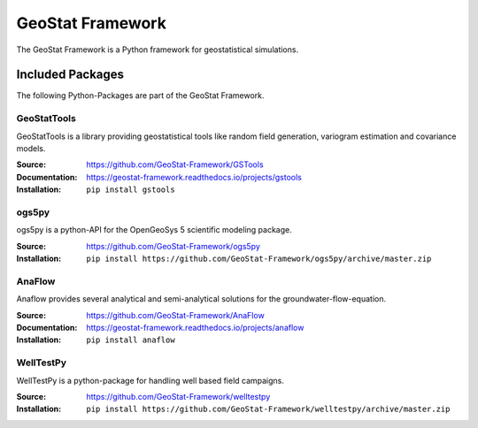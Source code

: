 =================
GeoStat Framework
=================

.. image:: pics/GeoStat.png
   :width: 250px
   :align: center

The GeoStat Framework is a Python framework for geostatistical simulations.


Included Packages
=================

The following Python-Packages are part of the GeoStat Framework.


GeoStatTools
------------

GeoStatTools is a library providing geostatistical tools like
random field generation, variogram estimation and covariance models.

.. image:: pics/gstools.png
   :width: 150px
   :align: center

:Source:
    https://github.com/GeoStat-Framework/GSTools
:Documentation:
    https://geostat-framework.readthedocs.io/projects/gstools
:Installation:
    ``pip install gstools``


ogs5py
------

ogs5py is a python-API for the OpenGeoSys 5 scientific modeling package.

.. image:: pics/OGS.png
   :width: 150px
   :align: center

:Source:
    https://github.com/GeoStat-Framework/ogs5py
:Installation:
    ``pip install https://github.com/GeoStat-Framework/ogs5py/archive/master.zip``


AnaFlow
-------

Anaflow provides several analytical and semi-analytical solutions for the
groundwater-flow-equation.

.. image:: pics/Anaflow.png
   :width: 150px
   :align: center

:Source:
    https://github.com/GeoStat-Framework/AnaFlow
:Documentation:
    https://geostat-framework.readthedocs.io/projects/anaflow
:Installation:
    ``pip install anaflow``


WellTestPy
----------

WellTestPy is a python-package for handling well based field campaigns.

.. image:: pics/WTP.png
   :width: 150px
   :align: center

:Source:
    https://github.com/GeoStat-Framework/welltestpy
:Installation:
    ``pip install https://github.com/GeoStat-Framework/welltestpy/archive/master.zip``
